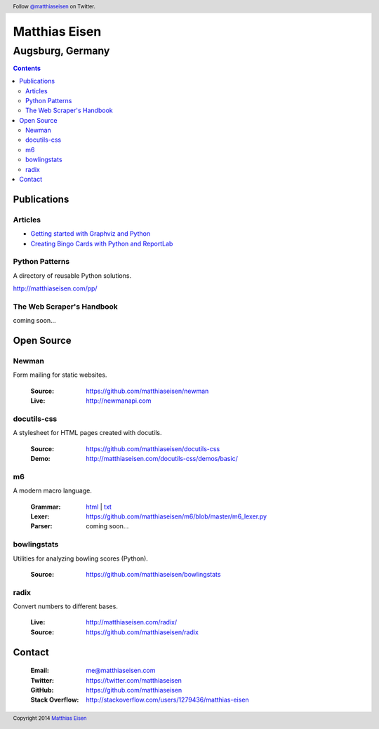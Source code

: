 Matthias Eisen
##############

Augsburg, Germany
^^^^^^^^^^^^^^^^^

.. contents::
    :depth: 3
    :backlinks: top

Publications
============

Articles
--------

- `Getting started with Graphviz and Python </articles/graphviz/>`_
- `Creating Bingo Cards with Python and ReportLab </articles/bingo/>`_

Python Patterns
---------------

A directory of reusable Python solutions.

`http://matthiaseisen.com/pp/ <http://matthiaseisen.com/pp/>`_

The Web Scraper's Handbook
--------------------------

coming soon...

Open Source
===========

Newman
------

Form mailing for static websites.

    :Source: https://github.com/matthiaseisen/newman 
    :Live: http://newmanapi.com

docutils-css
------------

A stylesheet for HTML pages created with docutils.

    :Source: https://github.com/matthiaseisen/docutils-css
    :Demo: http://matthiaseisen.com/docutils-css/demos/basic/

m6
--

A modern macro language.

    :Grammar: `html <http://matthiaseisen.com/m6/grammar/>`_ | `txt <https://github.com/matthiaseisen/m6/blob/master/grammar.bnf>`_
    :Lexer: https://github.com/matthiaseisen/m6/blob/master/m6_lexer.py
    :Parser: coming soon...

bowlingstats
------------

Utilities for analyzing bowling scores (Python).

    :Source: https://github.com/matthiaseisen/bowlingstats

radix
-----

Convert numbers to different bases.

    :Live: http://matthiaseisen.com/radix/
    :Source: https://github.com/matthiaseisen/radix

Contact
=======

    :Email: `me@matthiaseisen.com <mailto:me@matthiaseisen.com>`_
    :Twitter: https://twitter.com/matthiaseisen
    :GitHub: https://github.com/matthiaseisen
    :Stack Overflow: http://stackoverflow.com/users/1279436/matthias-eisen

.. header:: Follow `@matthiaseisen <https://twitter.com/matthiaseisen>`_ on Twitter.

.. footer:: Copyright 2014 `Matthias Eisen <http://matthiaseisen.com/>`_ 
